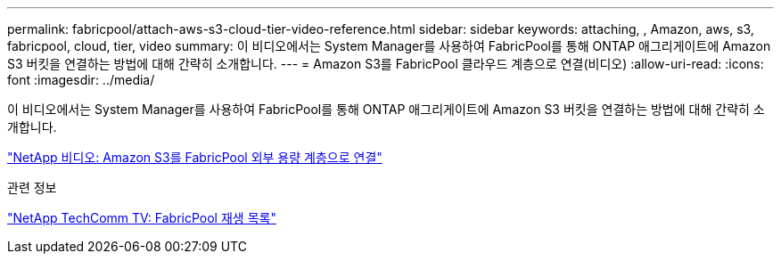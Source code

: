 ---
permalink: fabricpool/attach-aws-s3-cloud-tier-video-reference.html 
sidebar: sidebar 
keywords: attaching, , Amazon, aws, s3, fabricpool, cloud, tier, video 
summary: 이 비디오에서는 System Manager를 사용하여 FabricPool를 통해 ONTAP 애그리게이트에 Amazon S3 버킷을 연결하는 방법에 대해 간략히 소개합니다. 
---
= Amazon S3를 FabricPool 클라우드 계층으로 연결(비디오)
:allow-uri-read: 
:icons: font
:imagesdir: ../media/


[role="lead"]
이 비디오에서는 System Manager를 사용하여 FabricPool를 통해 ONTAP 애그리게이트에 Amazon S3 버킷을 연결하는 방법에 대해 간략히 소개합니다.

https://www.youtube.com/embed/xlsQdZzsBxw?rel=0["NetApp 비디오: Amazon S3를 FabricPool 외부 용량 계층으로 연결"^]

.관련 정보
https://www.youtube.com/playlist?list=PLdXI3bZJEw7mcD3RnEcdqZckqKkttoUpS["NetApp TechComm TV: FabricPool 재생 목록"^]
